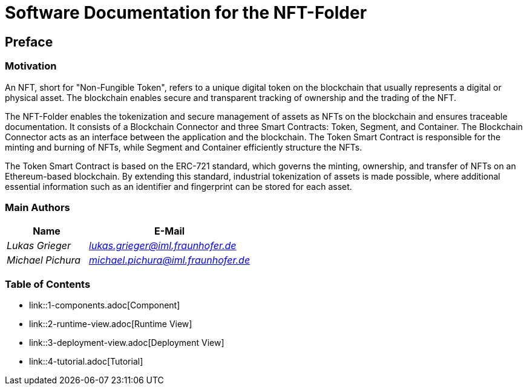 = Software Documentation for the NFT-Folder
:doctype: book
:sectnumlevels: 5
:leveloffset: 1
:icons: font
:copyright: Apache-2.0
:projectName: NFT-Folder

[[section-preface]]
= Preface

== Motivation

An NFT, short for "Non-Fungible Token", refers to a unique digital token on the blockchain that usually represents a digital or physical asset. The blockchain enables secure and transparent tracking of ownership and the trading of the NFT.

The {projectName} enables the tokenization and secure management of assets as NFTs on the blockchain and ensures traceable documentation. It consists of a Blockchain Connector and three Smart Contracts: Token, Segment, and Container. The Blockchain Connector acts as an interface between the application and the blockchain. The Token Smart Contract is responsible for the minting and burning of NFTs, while Segment and Container efficiently structure the NFTs.

The Token Smart Contract is based on the ERC-721 standard, which governs the minting, ownership, and transfer of NFTs on an Ethereum-based blockchain. By extending this standard, industrial tokenization of assets is made possible, where additional essential information such as an identifier and fingerprint can be stored for each asset.

== Main Authors

[cols="1e,2e",options="header"]
|===
|Name
|E-Mail

|Lukas Grieger
|lukas.grieger@iml.fraunhofer.de

|Michael Pichura
|michael.pichura@iml.fraunhofer.de
|===

== Table of Contents

* link::1-components.adoc[Component]
* link::2-runtime-view.adoc[Runtime View]
* link::3-deployment-view.adoc[Deployment View]
* link::4-tutorial.adoc[Tutorial]

<<<
